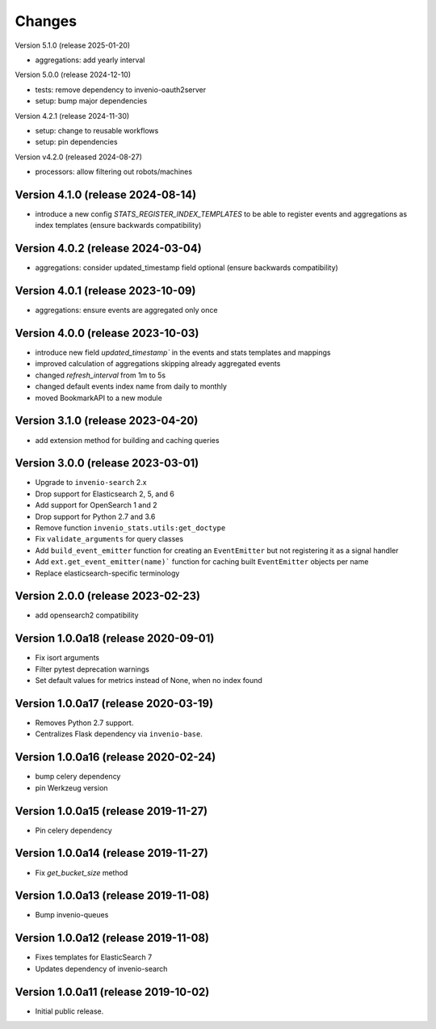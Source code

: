 ..
    This file is part of Invenio.
    Copyright (C) 2017-2025 CERN.
    Copyright (C) 2024 Graz University of Technology.

    Invenio is free software; you can redistribute it and/or modify it
    under the terms of the MIT License; see LICENSE file for more details.


Changes
=======

Version 5.1.0 (release 2025-01-20)

- aggregations: add yearly interval

Version 5.0.0 (release 2024-12-10)

- tests: remove dependency to invenio-oauth2server
- setup: bump major dependencies

Version 4.2.1 (release 2024-11-30)

- setup: change to reusable workflows
- setup: pin dependencies

Version v4.2.0 (released 2024-08-27)

- processors: allow filtering out robots/machines

Version 4.1.0 (release 2024-08-14)
----------------------------------

- introduce a new config `STATS_REGISTER_INDEX_TEMPLATES` to be able to register
  events and aggregations as index templates (ensure backwards compatibility)


Version 4.0.2 (release 2024-03-04)
----------------------------------

- aggregations: consider updated_timestamp field optional (ensure backwards compatibility)

Version 4.0.1 (release 2023-10-09)
----------------------------------

- aggregations: ensure events are aggregated only once

Version 4.0.0 (release 2023-10-03)
----------------------------------

- introduce new field `updated_timestamp`` in the events and stats templates
  and mappings
- improved calculation of aggregations skipping already aggregated events
- changed `refresh_interval` from 1m to 5s
- changed default events index name from daily to monthly
- moved BookmarkAPI to a new module

Version 3.1.0 (release 2023-04-20)
----------------------------------

- add extension method for building and caching queries

Version 3.0.0 (release 2023-03-01)
-------------------------------------

- Upgrade to ``invenio-search`` 2.x
- Drop support for Elasticsearch 2, 5, and 6
- Add support for OpenSearch 1 and 2
- Drop support for Python 2.7 and 3.6
- Remove function ``invenio_stats.utils:get_doctype``
- Fix ``validate_arguments`` for query classes
- Add ``build_event_emitter`` function for creating an ``EventEmitter`` but not registering it as a signal handler
- Add ``ext.get_event_emitter(name)``` function for caching built ``EventEmitter`` objects per name
- Replace elasticsearch-specific terminology

Version 2.0.0 (release 2023-02-23)
-------------------------------------

- add opensearch2 compatibility

Version 1.0.0a18 (release 2020-09-01)
-------------------------------------

- Fix isort arguments
- Filter pytest deprecation warnings
- Set default values for metrics instead of None, when no index found

Version 1.0.0a17 (release 2020-03-19)
-------------------------------------

- Removes Python 2.7 support.
- Centralizes Flask dependency via ``invenio-base``.

Version 1.0.0a16 (release 2020-02-24)
-------------------------------------

- bump celery dependency
- pin Werkzeug version

Version 1.0.0a15 (release 2019-11-27)
-------------------------------------

- Pin celery dependency

Version 1.0.0a14 (release 2019-11-27)
-------------------------------------

- Fix `get_bucket_size` method

Version 1.0.0a13 (release 2019-11-08)
-------------------------------------

- Bump invenio-queues

Version 1.0.0a12 (release 2019-11-08)
-------------------------------------

- Fixes templates for ElasticSearch 7
- Updates dependency of invenio-search

Version 1.0.0a11 (release 2019-10-02)
-------------------------------------

- Initial public release.

